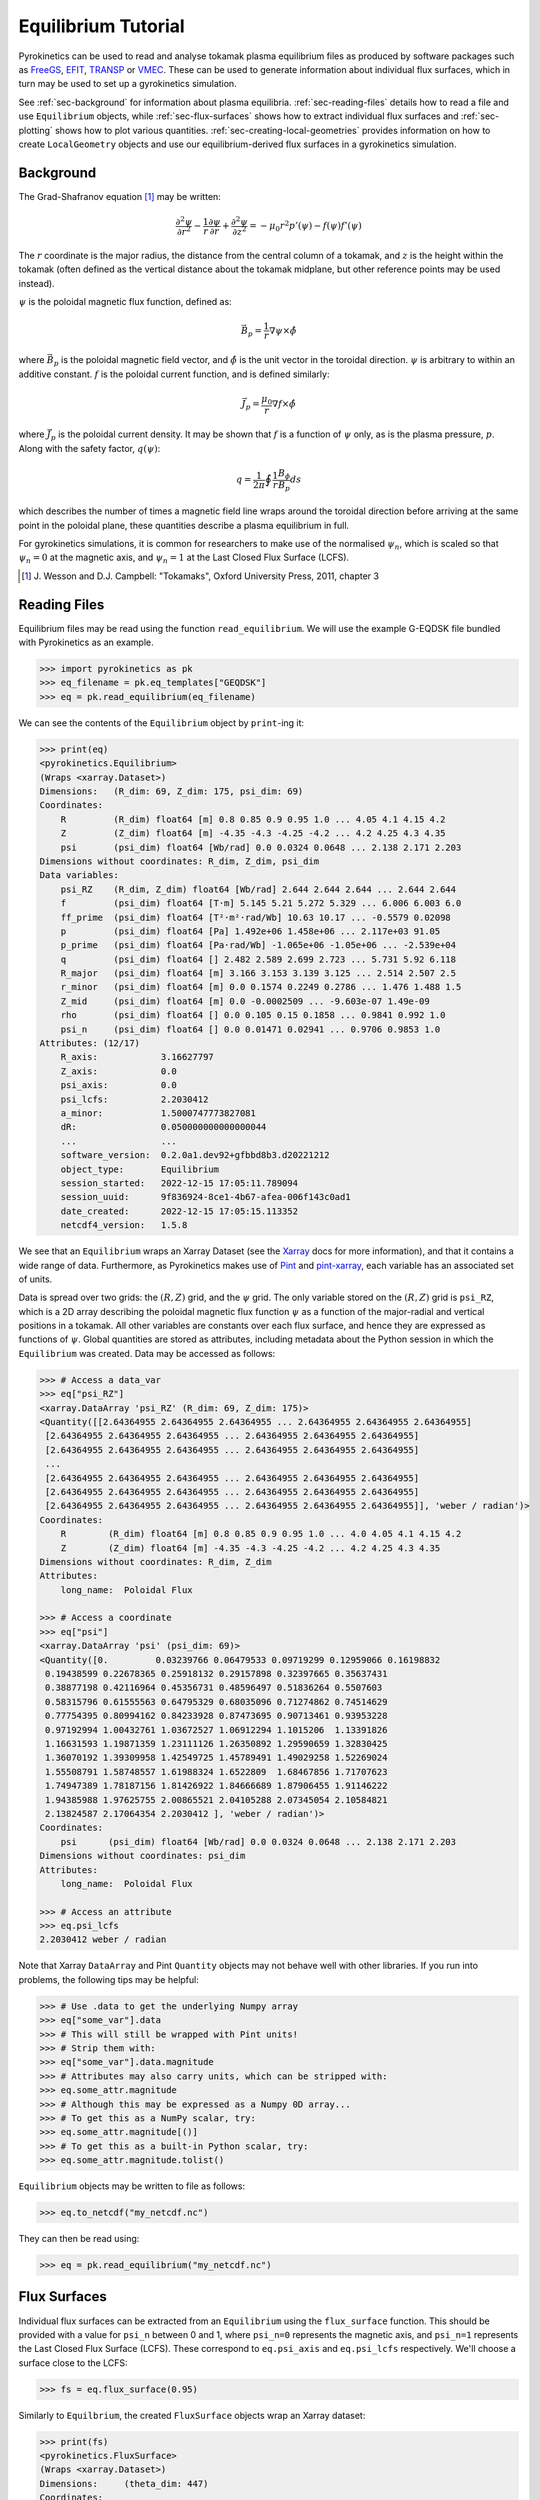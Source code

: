 .. default-role:: math
.. _sec-equilibrium-tutorial:


Equilibrium Tutorial
====================

Pyrokinetics can be used to read and analyse tokamak plasma equilibrium files as
produced by software packages such as FreeGS_, EFIT_, TRANSP_ or VMEC_. These can be
used to generate information about individual flux surfaces, which in turn may be used
to set up a gyrokinetics simulation.

See :ref:`sec-background` for information about plasma
equilibria. :ref:`sec-reading-files` details how to read a file and use
``Equilibrium`` objects, while :ref:`sec-flux-surfaces` shows how to extract
individual flux surfaces and :ref:`sec-plotting` shows how to plot various
quantities. :ref:`sec-creating-local-geometries` provides information on how to create
``LocalGeometry`` objects and use our equilibrium-derived flux surfaces in a
gyrokinetics simulation.

.. _FreeGS: https://github.com/freegs-plasma/freegs
.. _EFIT: https://omfit.io/modules/mod_EFIT++.html
.. _TRANSP: https://transp.pppl.gov/
.. _VMEC: https://princetonuniversity.github.io/STELLOPT/VMEC


.. _sec-background:

Background
----------

The Grad-Shafranov equation [1]_ may be written:

.. math::
    \frac{\partial^2 \psi}{\partial r^2}
    - \frac{1}{r}\frac{\partial\psi}{\partial r}
    + \frac{\partial^2 \psi}{\partial z^2}
    = -\mu_0 r^2 p'(\psi) - f(\psi)f'(\psi)

The :math:`r` coordinate is the major radius, the distance from the central column
of a tokamak, and :math:`z` is the height within the tokamak (often defined as the
vertical distance about the tokamak midplane, but other reference points may be used
instead).

:math:`\psi` is the poloidal magnetic flux function, defined as:

.. math::
    \vec{B_p} = \frac{1}{r} \nabla\psi \times \hat{\phi}

where :math:`\vec{B_p}` is the poloidal magnetic field vector, and
:math:`\hat{\phi}` is the unit vector in the toroidal direction. :math:`\psi` is
arbitrary to within an additive constant. :math:`f` is the poloidal current
function, and is defined similarly:

.. math::
    \vec{J_p} = \frac{\mu_0}{r} \nabla f \times \hat{\phi}

where :math:`\vec{J_p}` is the poloidal current density. It may be shown that
:math:`f` is a function of :math:`\psi` only, as is the plasma pressure, :math:`p`.
Along with the safety factor, :math:`q(\psi)`:

.. math::
    q = \frac{1}{2\pi}\oint \frac{1}{r} \frac{B_\phi}{B_p} ds

which describes the number of times a magnetic field line wraps around the toroidal
direction before arriving at the same point in the poloidal plane, these quantities
describe a plasma equilibrium in full.

For gyrokinetics simulations, it is common for researchers to make use of the
normalised :math:`\psi_n`, which is scaled so that :math:`\psi_n=0` at the magnetic
axis, and :math:`\psi_n=1` at the Last Closed Flux Surface (LCFS).

.. [1] J. Wesson and D.J. Campbell: "Tokamaks", Oxford University Press, 2011,
    chapter 3

.. _sec-reading-files:

Reading Files
-------------

Equilibrium files may be read using the function ``read_equilibrium``. We will use the
example G-EQDSK file bundled with Pyrokinetics as an example.

.. code-block:: python

    >>> import pyrokinetics as pk
    >>> eq_filename = pk.eq_templates["GEQDSK"]
    >>> eq = pk.read_equilibrium(eq_filename)

We can see the contents of the ``Equilibrium`` object by ``print``-ing it:

.. code-block:: python

    >>> print(eq)
    <pyrokinetics.Equilibrium>
    (Wraps <xarray.Dataset>)
    Dimensions:   (R_dim: 69, Z_dim: 175, psi_dim: 69)
    Coordinates:
        R         (R_dim) float64 [m] 0.8 0.85 0.9 0.95 1.0 ... 4.05 4.1 4.15 4.2
        Z         (Z_dim) float64 [m] -4.35 -4.3 -4.25 -4.2 ... 4.2 4.25 4.3 4.35
        psi       (psi_dim) float64 [Wb/rad] 0.0 0.0324 0.0648 ... 2.138 2.171 2.203
    Dimensions without coordinates: R_dim, Z_dim, psi_dim
    Data variables:
        psi_RZ    (R_dim, Z_dim) float64 [Wb/rad] 2.644 2.644 2.644 ... 2.644 2.644
        f         (psi_dim) float64 [T·m] 5.145 5.21 5.272 5.329 ... 6.006 6.003 6.0
        ff_prime  (psi_dim) float64 [T²·m²·rad/Wb] 10.63 10.17 ... -0.5579 0.02098
        p         (psi_dim) float64 [Pa] 1.492e+06 1.458e+06 ... 2.117e+03 91.05
        p_prime   (psi_dim) float64 [Pa·rad/Wb] -1.065e+06 -1.05e+06 ... -2.539e+04
        q         (psi_dim) float64 [] 2.482 2.589 2.699 2.723 ... 5.731 5.92 6.118
        R_major   (psi_dim) float64 [m] 3.166 3.153 3.139 3.125 ... 2.514 2.507 2.5
        r_minor   (psi_dim) float64 [m] 0.0 0.1574 0.2249 0.2786 ... 1.476 1.488 1.5
        Z_mid     (psi_dim) float64 [m] 0.0 -0.0002509 ... -9.603e-07 1.49e-09
        rho       (psi_dim) float64 [] 0.0 0.105 0.15 0.1858 ... 0.9841 0.992 1.0
        psi_n     (psi_dim) float64 [] 0.0 0.01471 0.02941 ... 0.9706 0.9853 1.0
    Attributes: (12/17)
        R_axis:            3.16627797
        Z_axis:            0.0
        psi_axis:          0.0
        psi_lcfs:          2.2030412
        a_minor:           1.5000747773827081
        dR:                0.050000000000000044
        ...                ...
        software_version:  0.2.0a1.dev92+gfbbd8b3.d20221212
        object_type:       Equilibrium
        session_started:   2022-12-15 17:05:11.789094
        session_uuid:      9f836924-8ce1-4b67-afea-006f143c0ad1
        date_created:      2022-12-15 17:05:15.113352
        netcdf4_version:   1.5.8

We see that an ``Equilibrium`` wraps an Xarray Dataset (see the Xarray_ docs for more
information), and that it contains a wide range of data. Furthermore, as Pyrokinetics
makes use of Pint_ and pint-xarray_, each variable has an associated set of units.

Data is spread over two grids: the :math:`(R, Z)` grid, and the :math:`\psi` grid.
The only variable stored on the :math:`(R, Z)` grid is ``psi_RZ``, which is a 2D array
describing the poloidal magnetic flux function :math:`\psi` as a function of the
major-radial and vertical positions in a tokamak. All other variables are constants
over each flux surface, and hence they are expressed as functions of :math:`\psi`.
Global quantities are stored as attributes, including metadata about the Python session
in which the ``Equilibrium`` was created. Data may be accessed as follows:

.. code-block:: python

    >>> # Access a data_var
    >>> eq["psi_RZ"]
    <xarray.DataArray 'psi_RZ' (R_dim: 69, Z_dim: 175)>
    <Quantity([[2.64364955 2.64364955 2.64364955 ... 2.64364955 2.64364955 2.64364955]
     [2.64364955 2.64364955 2.64364955 ... 2.64364955 2.64364955 2.64364955]
     [2.64364955 2.64364955 2.64364955 ... 2.64364955 2.64364955 2.64364955]
     ...
     [2.64364955 2.64364955 2.64364955 ... 2.64364955 2.64364955 2.64364955]
     [2.64364955 2.64364955 2.64364955 ... 2.64364955 2.64364955 2.64364955]
     [2.64364955 2.64364955 2.64364955 ... 2.64364955 2.64364955 2.64364955]], 'weber / radian')>
    Coordinates:
        R        (R_dim) float64 [m] 0.8 0.85 0.9 0.95 1.0 ... 4.0 4.05 4.1 4.15 4.2
        Z        (Z_dim) float64 [m] -4.35 -4.3 -4.25 -4.2 ... 4.2 4.25 4.3 4.35
    Dimensions without coordinates: R_dim, Z_dim
    Attributes:
        long_name:  Poloidal Flux

    >>> # Access a coordinate
    >>> eq["psi"]
    <xarray.DataArray 'psi' (psi_dim: 69)>
    <Quantity([0.         0.03239766 0.06479533 0.09719299 0.12959066 0.16198832
     0.19438599 0.22678365 0.25918132 0.29157898 0.32397665 0.35637431
     0.38877198 0.42116964 0.45356731 0.48596497 0.51836264 0.5507603
     0.58315796 0.61555563 0.64795329 0.68035096 0.71274862 0.74514629
     0.77754395 0.80994162 0.84233928 0.87473695 0.90713461 0.93953228
     0.97192994 1.00432761 1.03672527 1.06912294 1.1015206  1.13391826
     1.16631593 1.19871359 1.23111126 1.26350892 1.29590659 1.32830425
     1.36070192 1.39309958 1.42549725 1.45789491 1.49029258 1.52269024
     1.55508791 1.58748557 1.61988324 1.6522809  1.68467856 1.71707623
     1.74947389 1.78187156 1.81426922 1.84666689 1.87906455 1.91146222
     1.94385988 1.97625755 2.00865521 2.04105288 2.07345054 2.10584821
     2.13824587 2.17064354 2.2030412 ], 'weber / radian')>
    Coordinates:
        psi      (psi_dim) float64 [Wb/rad] 0.0 0.0324 0.0648 ... 2.138 2.171 2.203
    Dimensions without coordinates: psi_dim
    Attributes:
        long_name:  Poloidal Flux

    >>> # Access an attribute
    >>> eq.psi_lcfs
    2.2030412 weber / radian

Note that Xarray ``DataArray`` and Pint ``Quantity`` objects may not behave well with
other libraries. If you run into problems, the following tips may be helpful:

.. code-block:: python

    >>> # Use .data to get the underlying Numpy array
    >>> eq["some_var"].data
    >>> # This will still be wrapped with Pint units!
    >>> # Strip them with:
    >>> eq["some_var"].data.magnitude
    >>> # Attributes may also carry units, which can be stripped with:
    >>> eq.some_attr.magnitude
    >>> # Although this may be expressed as a Numpy 0D array...
    >>> # To get this as a NumPy scalar, try:
    >>> eq.some_attr.magnitude[()]
    >>> # To get this as a built-in Python scalar, try:
    >>> eq.some_attr.magnitude.tolist()

``Equilibrium`` objects may be written to file as follows:

.. code-block:: python

    >>> eq.to_netcdf("my_netcdf.nc")

They can then be read using:

.. code-block:: python

    >>> eq = pk.read_equilibrium("my_netcdf.nc")

.. _Xarray: https://docs.xarray.dev/en/stable/index.html
.. _Pint: https://pint.readthedocs.io/en/stable/
.. _pint-xarray: https://pint-xarray.readthedocs.io/en/stable/

.. _sec-flux-surfaces:

Flux Surfaces
-------------

Individual flux surfaces can be extracted from an ``Equilibrium`` using the
``flux_surface`` function. This should be provided with a value for ``psi_n`` between
0 and 1, where ``psi_n=0`` represents the magnetic axis, and ``psi_n=1`` represents the
Last Closed Flux Surface (LCFS). These correspond to ``eq.psi_axis`` and ``eq.psi_lcfs``
respectively. We'll choose a surface close to the LCFS:

.. code-block:: python

    >>> fs = eq.flux_surface(0.95)

Similarly to ``Equilbrium``, the created ``FluxSurface`` objects wrap an Xarray dataset:

.. code-block:: python

    >>> print(fs)
    <pyrokinetics.FluxSurface>
    (Wraps <xarray.Dataset>)
    Dimensions:     (theta_dim: 447)
    Coordinates:
        theta       (theta_dim) float64 [rad] 0.4252 0.4277 0.458 ... 0.397 0.4252
    Dimensions without coordinates: theta_dim
    Data variables:
        R           (theta_dim) float64 [m] 3.95 3.95 3.944 ... 3.959 3.955 3.95
        Z           (theta_dim) float64 [m] 0.6458 0.65 0.7 0.75 ... 0.55 0.6 0.6458
        b_poloidal  (theta_dim) float64 [T] 1.656 1.656 1.659 ... 1.611 1.637 1.656
    Attributes: (12/22)
        R_major:            2.5237193707550047
        r_minor:            1.4594564009638589
        Z_mid:              -3.186962283840766e-06
        f:                  6.014908836271119
        p:                  17056.766187144673
        q:                  5.529838829776141
        ...                 ...
        software_version:   0.2.0a1.dev110+g0d1db10.d20230118
        object_type:        FluxSurface
        session_started:    2023-01-19 17:51:15.024390
        session_uuid:       3d0dc5e6-a07e-4aea-a88b-5ed1740d83d9
        date_created:       2023-01-19 17:52:04.012552
        netcdf4_version:    1.5.8

In this case, all variables are defined on a closed path, parameterised by the poloidal
angle :math:`\theta`. 

.. _sec-plotting:

Plotting
--------

Both ``Equilibrium`` and ``FluxSurface`` provide plotting utilities using Matplotlib_.

* ``Equilibrium`` can either plot a quantity on the :math:`\psi` grid using ``.plot`` or
  create a contour plot of :math:`\psi` over the :math:`(R, Z)` grid using ``.contour``.
* ``FluxSurface`` can plot a quantity on the :math:`\theta` grid using ``.plot``, or
  plot the closed path of the flux surface using ``.plot_path``.
* All plotting functions optionally take an ``Axes`` object on which to plot, but a new
  one is created if the user chooses not to provide one.
* All functions also return the ``Axes`` object they plotted on, so the user can
  manipulate their plots further if they wish.
* If the user wishes to view their plots immediately, they can pass ``show=True`` to
  each function.

To plot something on the ``Equilibrium`` :math:`\psi` grid, we should provide the name
of the quantity we wish to plot as the first argument. For example, we may plot the
safety factor with respect to :math:`\psi`:

.. code-block:: python

    >>> eq.plot("q", show=True)

This should generate a plot like the following:

.. image:: figures/equilibrium_q_plot.png
   :width: 600

We can plot :math:`\psi` over the :math:`(R, Z)` grid using:

.. code-block:: python

    >>> eq.contour(show=True)

.. image:: figures/equilibrium_contour_plot.png
   :width: 600

Similarly, we can plot a quantity on a single flux surface using:

.. code-block:: python

    >>> eq.flux_surface(0.95).plot("b_poloidal", show=True)

.. image:: figures/flux_surface_b_poloidal_plot.png
   :width: 600

And we can plot the path of a single flux surface using:

.. code-block:: python

    >>> eq.flux_surface(0.95).plot_path(show=True)

.. image:: figures/flux_surface_path_plot.png
   :width: 600

By passing our own ``Axes`` objects, we can construct more complex plots:

.. code-block:: python

    import pyrokinetics as pk
    import matplotlib.pyplot as plt

    # Get equilibrium data and a specific flux surface
    eq_filename = pk.eq_templates["GEQDSK"]
    eq = pk.read_equilibrium(eq_filename)
    fs = eq.flux_surface(0.7)

    # Create subplots
    fig, axs = plt.subplots(ncols=1, nrows=3, figsize=(6, 9))
    # Combine the top two plots into a larger plot
    gs = axs[0].get_gridspec()
    axs[0].remove()
    axs[1].remove()
    big_ax = fig.add_subplot(gs[:2])

    # Plot contour plot on the top plot
    eq.contour(ax=big_ax, levels=40)

    # Add the flux surface path on top.
    # Set x_label and y_label to "" to avoid changing axes labels
    fs.plot_path(ax=big_ax, x_label="", y_label="")

    # Plot b_poloidal and b_toroidal over this path
    fs.plot("b_poloidal", ax=axs[2])

    # Save figure, show
    fig.tight_layout(pad=2.0)
    plt.savefig("my_plots.png")
    plt.show()

.. image:: figures/equilibrium_composite_plot.png
   :width: 600

See the ``Equilibrium`` and ``FluxSurface`` API at :ref:`Equilibrium` for more
information on plotting functions.

.. _Matplotlib: https://matplotlib.org/

.. _sec-creating-local-geometries:

Creating Local Geometries
-------------------------

TODO
